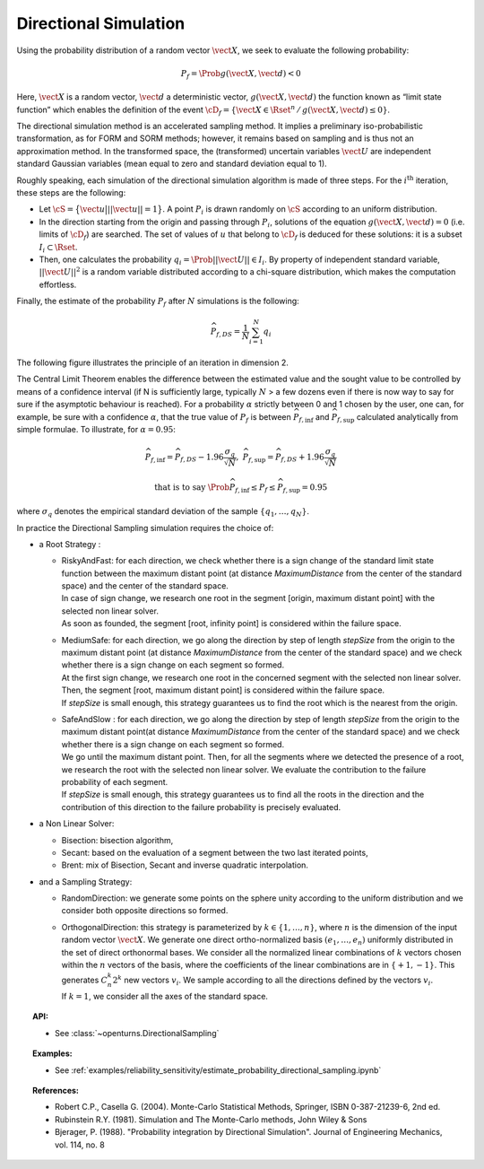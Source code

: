 Directional Simulation
----------------------

Using the probability distribution of a random vector :math:`\vect{X}`,
we seek to evaluate the following probability:

.. math::

    P_f = \Prob{g\left( \vect{X},\vect{d} \right) < 0}

Here, :math:`\vect{X}` is a random vector, :math:`\vect{d}` a
deterministic vector, :math:`g(\vect{X},\vect{d})` the function known as
“limit state function” which enables the definition of the event
:math:`\cD_f = \{\vect{X} \in \Rset^n \, / \, g(\vect{X},\vect{d}) \le 0\}`.

The directional simulation method is an accelerated sampling method. It
implies a preliminary iso-probabilistic transformation, as for FORM and SORM methods;
however, it remains based on sampling and is thus not an approximation method.
In the transformed space, the (transformed) uncertain variables :math:`\vect{U}` are
independent standard Gaussian variables (mean equal to zero and standard
deviation equal to 1).

Roughly speaking, each simulation of the directional simulation
algorithm is made of three steps. For the :math:`i^\textrm{th}`
iteration, these steps are the following:

-  Let :math:`\cS = \big\{ \vect{u} \big| ||\vect{u}|| = 1 \big\}`. A
   point :math:`P_i` is drawn randomly on :math:`\cS` according to an
   uniform distribution.

-  In the direction starting from the origin and passing through
   :math:`P_i`, solutions of the equation
   :math:`g(\vect{X},\vect{d}) = 0` (i.e. limits of :math:`\cD_f`) are
   searched. The set of values of :math:`\underline{u}` that belong to
   :math:`\cD_f` is deduced for these solutions: it is a subset
   :math:`I_i \subset \Rset`.

-  Then, one calculates the probability
   :math:`q_i = \Prob{ ||\vect{U}|| \in I_i }`. By property of
   independent standard variable, :math:`||\vect{U}||^2` is a random
   variable distributed according to a chi-square distribution, which
   makes the computation effortless.

Finally, the estimate of the probability :math:`P_f` after :math:`N`
simulations is the following:

.. math::

    \widehat{P}_{f,DS} = \frac{1}{N} \sum_{i=1}^N q_i

The following figure illustrates the principle of an iteration in
dimension 2.

The Central Limit Theorem enables the difference between the estimated
value and the sought value to be controlled by means of a confidence
interval (if N is sufficiently large, typically :math:`N` > a few dozens
even if there is now way to say for sure if the asymptotic behaviour is
reached). For a probability :math:`\alpha` strictly between 0 and 1
chosen by the user, one can, for example, be sure with a confidence
:math:`\alpha`, that the true value of :math:`P_f` is between
:math:`\widehat{P}_{f,\inf}` and :math:`\widehat{P}_{f,\sup}` calculated
analytically from simple formulae. To illustrate, for :math:`\alpha = 0.95`:

.. math::

    \widehat{P}_{f,\inf} = \widehat{P}_{f,DS} - 1.96 \frac{\sigma_q}{\sqrt{N}},\ \widehat{P}_{f,\sup} = \widehat{P}_{f,DS} + 1.96 \frac{\sigma_q}{\sqrt{N}}

.. math::

    \textrm{that is to say}\ \Prob{ \widehat{P}_{f,\inf} \leq P_f \leq \widehat{P}_{f,\sup}} = 0.95

where :math:`\sigma_q` denotes the empirical standard deviation of the
sample :math:`\left\{ q_1,\ldots,q_N \right\}`.

In practice the Directional Sampling simulation requires
the choice of:

-  a Root Strategy :

   -  | RiskyAndFast: for each direction, we check whether there is a
        sign change of the standard limit state function between the
        maximum distant point (at distance *MaximumDistance* from the
        center of the standard space) and the center of the standard
        space.
      | In case of sign change, we research one root in the segment
        [origin, maximum distant point] with the selected non linear
        solver.
      | As soon as founded, the segment [root, infinity point] is
        considered within the failure space.

   -  | MediumSafe: for each direction, we go along the direction by
        step of length *stepSize* from the origin to the maximum distant
        point (at distance *MaximumDistance* from the center of the
        standard space) and we check whether there is a sign change
        on each segment so formed.
      | At the first sign change, we research one root in the
        concerned segment with the selected non linear solver. Then, the
        segment [root, maximum distant point] is considered within the
        failure space.
      | If *stepSize* is small enough, this strategy guarantees us to
        find the root which is the nearest from the origin.

   -  | SafeAndSlow : for each direction, we go along the direction by
        step of length *stepSize* from the origin to the maximum distant
        point(at distance *MaximumDistance* from the center of the
        standard space) and we check whether there is a sign change
        on each segment so formed.
      | We go until the maximum distant point. Then, for all the
        segments where we detected the presence of a root, we research
        the root with the selected non linear solver. We evaluate the
        contribution to the failure probability of each segment.
      | If *stepSize* is small enough, this strategy guarantees us to
        find all the roots in the direction and the contribution of this
        direction to the failure probability is precisely evaluated.

-  a Non Linear Solver:

   -  Bisection: bisection algorithm,

   -  Secant: based on the evaluation of a segment between the two last
      iterated points,

   -  Brent: mix of Bisection, Secant and inverse quadratic
      interpolation.

-  and a Sampling Strategy:

   -  RandomDirection: we generate some points on the sphere unity
      according to the uniform distribution and we consider both
      opposite directions so formed.

   -  | OrthogonalDirection: this strategy is parameterized by
        :math:`k\in \{1,\dots,n\}`, where :math:`n` is the dimension of
        the input random vector :math:`\vect{X}`. We generate one direct
        ortho-normalized basis :math:`(e_1, \dots, e_n)` uniformly
        distributed in the set of direct orthonormal bases. We consider
        all the normalized linear combinations of :math:`k` vectors
        chosen within the :math:`n` vectors of the basis, where the
        coefficients of the linear combinations are in
        :math:`\{+1, -1\}`. This generates :math:`C_n^k 2^k` new vectors
        :math:`v_i`. We sample according to all the directions defined
        by the vectors :math:`v_i`.
      | If :math:`k=1`, we consider all the axes of the standard space.


.. topic:: API:

    - See :class:`~openturns.DirectionalSampling`


.. topic:: Examples:

    - See :ref:`examples/reliability_sensitivity/estimate_probability_directional_sampling.ipynb`


.. topic:: References:

    - Robert C.P., Casella G. (2004). Monte-Carlo Statistical Methods, Springer, ISBN 0-387-21239-6, 2nd ed.
    - Rubinstein R.Y. (1981). Simulation and The Monte-Carlo methods, John Wiley \& Sons
    - Bjerager, P. (1988). "Probability integration by Directional Simulation". Journal of Engineering Mechanics, vol. 114, no. 8

